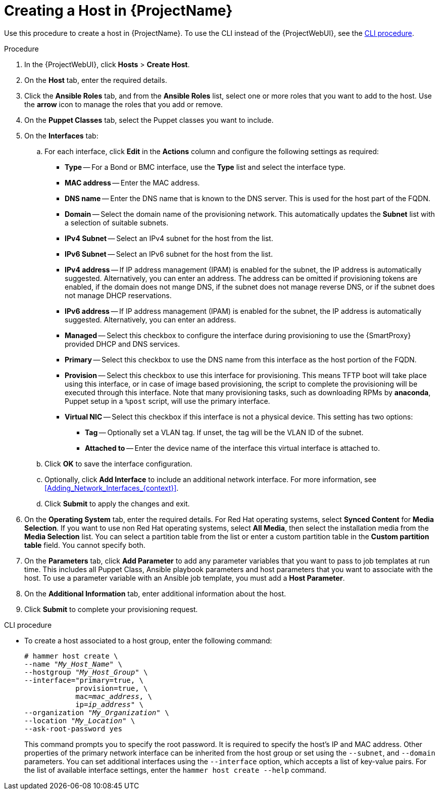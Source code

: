 [id="Creating_a_Host_{context}"]
= Creating a Host in {ProjectName}

Use this procedure to create a host in {ProjectName}.
To use the CLI instead of the {ProjectWebUI}, see the xref:cli-creating-a-host_{context}[].

.Procedure
. In the {ProjectWebUI}, click *Hosts* > *Create Host*.
. On the *Host* tab, enter the required details.
. Click the *Ansible Roles* tab, and from the *Ansible Roles* list, select one or more roles that you want to add to the host.
Use the *arrow* icon to manage the roles that you add or remove.
. On the *Puppet Classes* tab, select the Puppet classes you want to include.
. On the *Interfaces* tab:
.. For each interface, click *Edit* in the *Actions* column and configure the following settings as required:

* *Type* -- For a Bond or BMC interface, use the *Type* list and select the interface type.
* *MAC address* -- Enter the MAC address.
* *DNS name* -- Enter the DNS name that is known to the DNS server.
This is used for the host part of the FQDN.
* *Domain* -- Select the domain name of the provisioning network.
This automatically updates the *Subnet* list with a selection of suitable subnets.
* *IPv4 Subnet* -- Select an IPv4 subnet for the host from the list.
* *IPv6 Subnet* -- Select an IPv6 subnet for the host from the list.
* *IPv4 address* -- If IP address management (IPAM) is enabled for the subnet, the IP address is automatically suggested.
Alternatively, you can enter an address.
The address can be omitted if provisioning tokens are enabled, if the domain does not mange DNS, if the subnet does not manage reverse DNS, or if the subnet does not manage DHCP reservations.
* *IPv6 address* -- If IP address management (IPAM) is enabled for the subnet, the IP address is automatically suggested.
Alternatively, you can enter an address.
* *Managed* -- Select this checkbox to configure the interface during provisioning to use the {SmartProxy} provided DHCP and DNS services.
* *Primary* -- Select this checkbox to use the DNS name from this interface as the host portion of the FQDN.
* *Provision* -- Select this checkbox to use this interface for provisioning.
This means TFTP boot will take place using this interface, or in case of image based provisioning, the script to complete the provisioning will be executed through this interface.
Note that many provisioning tasks, such as downloading RPMs by *anaconda*, Puppet setup in a `%post` script, will use the primary interface.
* *Virtual NIC* -- Select this checkbox if this interface is not a physical device.
This setting has two options:
** *Tag* -- Optionally set a VLAN tag.
If unset, the tag will be the VLAN ID of the subnet.
** *Attached to* -- Enter the device name of the interface this virtual interface is attached to.
.. Click *OK* to save the interface configuration.
.. Optionally, click *Add Interface* to include an additional network interface.
For more information, see xref:Adding_Network_Interfaces_{context}[].
.. Click *Submit* to apply the changes and exit.

. On the *Operating System* tab, enter the required details.
For Red{nbsp}Hat operating systems, select *Synced Content* for *Media Selection*.
If you want to use non Red Hat operating systems, select *All Media*, then select the installation media from the *Media Selection* list.
You can select a partition table from the list or enter a custom partition table in the *Custom partition table* field.
You cannot specify both.
. On the *Parameters* tab, click *Add Parameter* to add any parameter variables that you want to pass to job templates at run time.
This includes all Puppet Class, Ansible playbook parameters and host parameters that you want to associate with the host.
To use a parameter variable with an Ansible job template, you must add a *Host Parameter*.
ifdef::satellite[]
+
When you create a {RHEL} 8 host, you can set system purpose attributes.
System purpose attributes define what subscriptions to attach automatically on host creation.
In the *Host Parameters* area, enter the following parameter names with the corresponding values.
ifndef::orcharhino[]
For the list of values, see https://access.redhat.com/documentation/en-us/red_hat_enterprise_linux/8/html/performing_a_standard_rhel_8_installation/graphical-installation_graphical-installation?extIdCarryOver=true&sc_cid=701f2000001Css5AAC#system_purposes-adoc_connect-to-red-hat[Introduction to System Purpose] in _Performing a standard RHEL 8 installation_.
endif::[]
+
* `syspurpose_role`
* `syspurpose_sla`
* `syspurpose_usage`
* `syspurpose_addons`
endif::[]

. On the *Additional Information* tab, enter additional information about the host.
. Click *Submit* to complete your provisioning request.

[id="cli-creating-a-host_{context}"]
.CLI procedure

* To create a host associated to a host group, enter the following command:
+
[options="nowrap", subs="+quotes,attributes"]
----
# hammer host create \
--name "_My_Host_Name_" \
--hostgroup "_My_Host_Group_" \
--interface="primary=true, \
            provision=true, \
            mac=_mac_address_, \
            ip=_ip_address_" \
--organization "_My_Organization_" \
--location "_My_Location_" \
--ask-root-password yes
----
+
This command prompts you to specify the root password.
It is required to specify the host's IP and MAC address.
Other properties of the primary network interface can be inherited from the host group or set using the `--subnet`, and `--domain` parameters.
You can set additional interfaces using the `--interface` option, which accepts a list of key-value pairs.
For the list of available interface settings, enter the `hammer host create --help` command.
